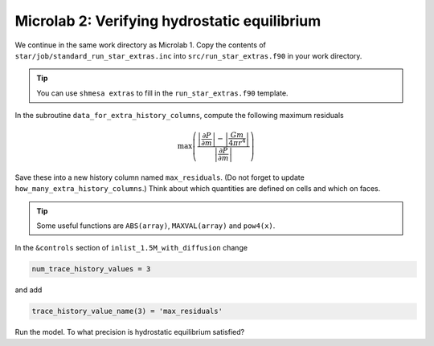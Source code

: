 Microlab 2: Verifying hydrostatic equilibrium
===================================

We continue in the same work directory as Microlab 1. Copy the contents of ``star/job/standard_run_star_extras.inc`` into ``src/run_star_extras.f90`` in your work directory.

.. tip::

    You can use ``shmesa extras`` to fill in the ``run_star_extras.f90`` template.

In the subroutine ``data_for_extra_history_columns``, compute the following maximum residuals

.. math::

  \max \left( \frac{\left| \frac{\partial P} {\partial m} \right| - \left| \frac{Gm} {4 \pi r^4} \right| }{\left|  \frac{\partial P} {\partial m}  \right|} \right) 

Save these into a new history column named ``max_residuals``. (Do not forget to update ``how_many_extra_history_columns``.) Think about which quantities are defined on cells and which on faces.

.. tip::

    Some useful functions are ``ABS(array)``, ``MAXVAL(array)`` and ``pow4(x)``.

In the ``&controls`` section of ``inlist_1.5M_with_diffusion`` change 

.. code-block:: console

    num_trace_history_values = 3

and add

.. code-block:: console

    trace_history_value_name(3) = 'max_residuals'

Run the model. To what precision is hydrostatic equilibrium satisfied?



